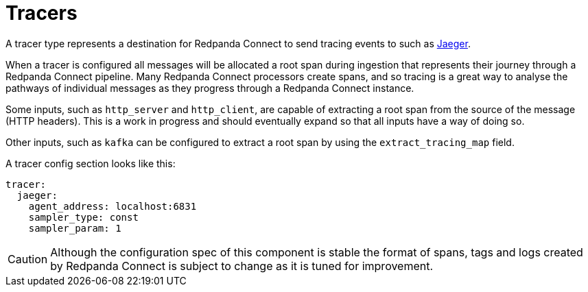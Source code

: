 = Tracers

// tag::single-source[]
A tracer type represents a destination for Redpanda Connect to send tracing events to such as https://www.jaegertracing.io/[Jaeger^].

When a tracer is configured all messages will be allocated a root span during ingestion that represents their journey through a Redpanda Connect pipeline. Many Redpanda Connect processors create spans, and so tracing is a great way to analyse the pathways of individual messages as they progress through a Redpanda Connect instance.

Some inputs, such as `http_server` and `http_client`, are capable of extracting a root span from the source of the message (HTTP headers). This is
a work in progress and should eventually expand so that all inputs have a way of doing so.

Other inputs, such as `kafka` can be configured to extract a root span by using the `extract_tracing_map` field.

A tracer config section looks like this:

[source,yaml]
----
tracer:
  jaeger:
    agent_address: localhost:6831
    sampler_type: const
    sampler_param: 1
----

CAUTION: Although the configuration spec of this component is stable the format of spans, tags and logs created by Redpanda Connect is subject to change as it is tuned for improvement.

// end::single-source[]